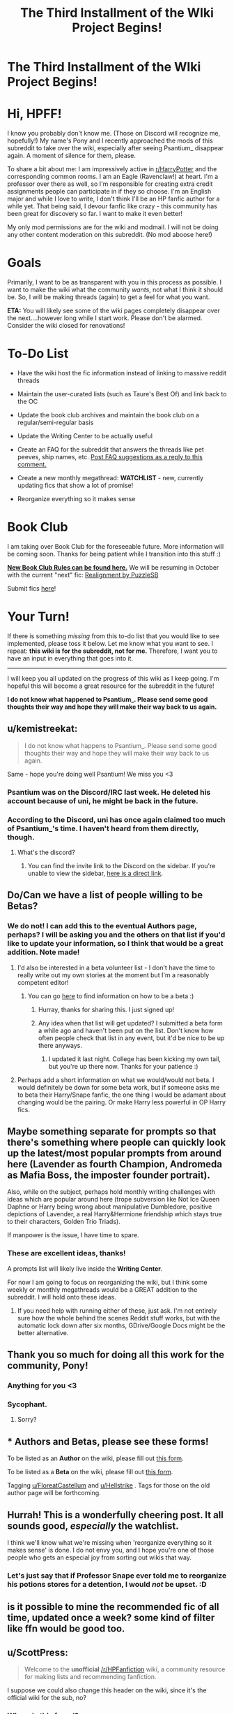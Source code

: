 #+TITLE: The Third Installment of the WIki Project Begins!

* The Third Installment of the WIki Project Begins!
:PROPERTIES:
:Author: the-phony-pony
:Score: 112
:DateUnix: 1536768287.0
:DateShort: 2018-Sep-12
:FlairText: Wiki
:END:
* Hi, HPFF!
  :PROPERTIES:
  :CUSTOM_ID: hi-hpff
  :END:
I know you probably don't know me. (Those on Discord will recognize me, hopefully!) My name's Pony and I recently approached the mods of this subreddit to take over the wiki, especially after seeing Psantium_ disappear again. A moment of silence for them, please.

To share a bit about me: I am impressively active in [[/r/HarryPotter][r/HarryPotter]] and the corresponding common rooms. I am an Eagle (Ravenclaw!) at heart. I'm a professor over there as well, so I'm responsible for creating extra credit assignments people can participate in if they so choose. I'm an English major and while I love to write, I don't think I'll be an HP fanfic author for a while yet. That being said, I devour fanfic like crazy - this community has been great for discovery so far. I want to make it even better!

My only mod permissions are for the wiki and modmail. I will not be doing any other content moderation on this subreddit. (No mod aboose here!)

* Goals
  :PROPERTIES:
  :CUSTOM_ID: goals
  :END:
Primarily, I want to be as transparent with you in this process as possible. I want to make the wiki what the community /wants/, not what I think it should be. So, I will be making threads (again) to get a feel for what you want.

*ETA:* You will likely see some of the wiki pages completely disappear over the next....however long while I start work. Please don't be alarmed. Consider the wiki closed for renovations!

* To-Do List
  :PROPERTIES:
  :CUSTOM_ID: to-do-list
  :END:

- Have the wiki host the fic information instead of linking to massive reddit threads

- Maintain the user-curated lists (such as Taure's Best Of) and link back to the OC

- Update the book club archives and maintain the book club on a regular/semi-regular basis

- Update the Writing Center to be actually useful

- Create an FAQ for the subreddit that answers the threads like pet peeves, ship names, etc. [[https://www.reddit.com/r/HPfanfiction/comments/9f92ia/the_third_installment_of_the_wiki_project_begins/e5v0rum/][Post FAQ suggestions as a reply to this comment.]]

- Create a new monthly megathread: *WATCHLIST* - new, currently updating fics that show a lot of promise!

- Reorganize everything so it makes sense

* Book Club
  :PROPERTIES:
  :CUSTOM_ID: book-club
  :END:
I am taking over Book Club for the foreseeable future. More information will be coming soon. Thanks for being patient while I transition into this stuff :)

*[[https://www.reddit.com/r/HPfanfiction/wiki/index#wiki_book_club_threads][New Book Club Rules can be found here.]]* We will be resuming in October with the current "next" fic: [[https://www.fanfiction.net/s/12331839/1/Realignment][Realignment by PuzzleSB]]

Submit fics [[https://goo.gl/forms/y60X6vHRLwFTFfYq2][here]]!

* Your Turn!
  :PROPERTIES:
  :CUSTOM_ID: your-turn
  :END:
If there is something /missing/ from this to-do list that you would like to see implemented, please toss it below. Let me know what you want to see. I repeat: *this wiki is for the subreddit, not for me.* Therefore, I want you to have an input in everything that goes into it.

--------------

I will keep you all updated on the progress of this wiki as I keep going. I'm hopeful this will become a great resource for the subreddit in the future!

*I do not know what happened to Psantium_. Please send some good thoughts their way and hope they will make their way back to us again.*


** u/kemistreekat:
#+begin_quote
  I do not know what happens to Psantium_. Please send some good thoughts their way and hope they will make their way back to us again.
#+end_quote

Same - hope you're doing well Psantium! We miss you <3
:PROPERTIES:
:Author: kemistreekat
:Score: 30
:DateUnix: 1536768379.0
:DateShort: 2018-Sep-12
:END:

*** Psantium was on the Discord/IRC last week. He deleted his account because of uni, he might be back in the future.
:PROPERTIES:
:Author: BigFatNo
:Score: 18
:DateUnix: 1536778843.0
:DateShort: 2018-Sep-12
:END:


*** According to the Discord, uni has once again claimed too much of Psantium_'s time. I haven't heard from them directly, though.
:PROPERTIES:
:Author: the-phony-pony
:Score: 14
:DateUnix: 1536778869.0
:DateShort: 2018-Sep-12
:END:

**** What's the discord?
:PROPERTIES:
:Author: jSubbz
:Score: 1
:DateUnix: 1542001588.0
:DateShort: 2018-Nov-12
:END:

***** You can find the invite link to the Discord on the sidebar. If you're unable to view the sidebar, [[https://discord.gg/vb3Z7XQ][here is a direct link]].
:PROPERTIES:
:Author: the-phony-pony
:Score: 1
:DateUnix: 1542044122.0
:DateShort: 2018-Nov-12
:END:


** Do/Can we have a list of people willing to be Betas?
:PROPERTIES:
:Author: FloreatCastellum
:Score: 17
:DateUnix: 1536769874.0
:DateShort: 2018-Sep-12
:END:

*** We do not! I can add this to the eventual Authors page, perhaps? I will be asking you and the others on that list if you'd like to update your information, so I think that would be a great addition. Note made!
:PROPERTIES:
:Author: the-phony-pony
:Score: 8
:DateUnix: 1536770142.0
:DateShort: 2018-Sep-12
:END:

**** I'd also be interested in a beta volunteer list - I don't have the time to really write out my own stories at the moment but I'm a reasonably competent editor!
:PROPERTIES:
:Author: ForgingFaces
:Score: 3
:DateUnix: 1536799423.0
:DateShort: 2018-Sep-13
:END:

***** You can go [[https://www.reddit.com/r/HPfanfiction/wiki/meta/authorbeta#wiki_betas_of_.2Fr.2Fhpfanfiction][here]] to find information on how to be a beta :)
:PROPERTIES:
:Author: the-phony-pony
:Score: 3
:DateUnix: 1536800576.0
:DateShort: 2018-Sep-13
:END:

****** Hurray, thanks for sharing this. I just signed up!
:PROPERTIES:
:Author: lurkielurker
:Score: 1
:DateUnix: 1541130486.0
:DateShort: 2018-Nov-02
:END:


****** Any idea when that list will get updated? I submitted a beta form a while ago and haven't been put on the list. Don't know how often people check that list in any event, but it'd be nice to be up there anyways.
:PROPERTIES:
:Author: ForgingFaces
:Score: 1
:DateUnix: 1541607591.0
:DateShort: 2018-Nov-07
:END:

******* I updated it last night. College has been kicking my own tail, but you're up there now. Thanks for your patience :)
:PROPERTIES:
:Author: the-phony-pony
:Score: 2
:DateUnix: 1542925300.0
:DateShort: 2018-Nov-23
:END:


**** Perhaps add a short information on what we would/would not beta. I would definitely be down for some beta work, but if someone asks me to beta their Harry/Snape fanfic, the one thing I would be adamant about changing would be the pairing. Or make Harry less powerful in OP Harry fics.
:PROPERTIES:
:Author: Hellstrike
:Score: 3
:DateUnix: 1536770806.0
:DateShort: 2018-Sep-12
:END:


** Maybe something separate for prompts so that there's something where people can quickly look up the latest/most popular prompts from around here (Lavender as fourth Champion, Andromeda as Mafia Boss, the imposter founder portrait).

Also, while on the subject, perhaps hold monthly writing challenges with ideas which are popular around here (trope subversion like Not Ice Queen Daphne or Harry being wrong about manipulative Dumbledore, positive depictions of Lavender, a real Harry&Hermione friendship which stays true to their characters, Golden Trio Triads).

If manpower is the issue, I have time to spare.
:PROPERTIES:
:Author: Hellstrike
:Score: 14
:DateUnix: 1536771274.0
:DateShort: 2018-Sep-12
:END:

*** These are excellent ideas, thanks!

A prompts list will likely live inside the *Writing Center*.

For now I am going to focus on reorganizing the wiki, but I think some weekly or monthly megathreads would be a GREAT addition to the subreddit. I will hold onto these ideas.
:PROPERTIES:
:Author: the-phony-pony
:Score: 6
:DateUnix: 1536771356.0
:DateShort: 2018-Sep-12
:END:

**** If you need help with running either of these, just ask. I'm not entirely sure how the whole behind the scenes Reddit stuff works, but with the automatic lock down after six months, GDrive/Google Docs might be the better alternative.
:PROPERTIES:
:Author: Hellstrike
:Score: 1
:DateUnix: 1536771821.0
:DateShort: 2018-Sep-12
:END:


** Thank you so much for doing all this work for the community, Pony!
:PROPERTIES:
:Author: BigFatNo
:Score: 15
:DateUnix: 1536778808.0
:DateShort: 2018-Sep-12
:END:

*** Anything for you <3
:PROPERTIES:
:Author: the-phony-pony
:Score: 5
:DateUnix: 1536778824.0
:DateShort: 2018-Sep-12
:END:


*** Sycophant.
:PROPERTIES:
:Author: herO_wraith
:Score: 2
:DateUnix: 1536782784.0
:DateShort: 2018-Sep-13
:END:

**** Sorry?
:PROPERTIES:
:Author: BigFatNo
:Score: 4
:DateUnix: 1536793172.0
:DateShort: 2018-Sep-13
:END:


** * Authors and Betas, please see these forms!
  :PROPERTIES:
  :CUSTOM_ID: authors-and-betas-please-see-these-forms
  :END:
To be listed as an *Author* on the wiki, please fill out [[https://goo.gl/forms/RfXYakVPuNUrAbFz2][this form]].

To be listed as a *Beta* on the wiki, please fill out [[https://goo.gl/forms/Jf1DTEe2JTD4WPR53][this form]].

Tagging [[/u/FloreatCastellum][u/FloreatCastellum]] and [[/u/Hellstrike][u/Hellstrike]] . Tags for those on the old author page will be forthcoming.
:PROPERTIES:
:Author: the-phony-pony
:Score: 7
:DateUnix: 1536773128.0
:DateShort: 2018-Sep-12
:END:


** Hurrah! This is a wonderfully cheering post. It all sounds good, /especially/ the watchlist.

I think we'll know what we're missing when 'reorganize everything so it makes sense' is done. I do not envy you, and I hope you're one of those people who gets an especial joy from sorting out wikis that way.
:PROPERTIES:
:Author: SMTRodent
:Score: 4
:DateUnix: 1536778206.0
:DateShort: 2018-Sep-12
:END:

*** Let's just say that if Professor Snape ever told me to reorganize his potions stores for a detention, I would /not/ be upset. :D
:PROPERTIES:
:Author: the-phony-pony
:Score: 7
:DateUnix: 1536778354.0
:DateShort: 2018-Sep-12
:END:


** is it possible to mine the recommended fic of all time, updated once a week? some kind of filter like ffn would be good too.
:PROPERTIES:
:Score: 5
:DateUnix: 1537070235.0
:DateShort: 2018-Sep-16
:END:


** u/ScottPress:
#+begin_quote
  Welcome to the *unofficial* [[/r/HPFanfiction]] wiki, a community resource for making lists and recommending fanfiction.
#+end_quote

I suppose we could also change this header on the wiki, since it's the official wiki for the sub, no?
:PROPERTIES:
:Author: ScottPress
:Score: 3
:DateUnix: 1536775502.0
:DateShort: 2018-Sep-12
:END:

*** Where is this found?
:PROPERTIES:
:Author: the-phony-pony
:Score: 1
:DateUnix: 1536775853.0
:DateShort: 2018-Sep-12
:END:

**** Link on the sidebar, this is at the top of the front page.

edit: hold on, I derped out. I clicked on the link under "Other wikis"

edit2: in that vein, perhaps we could make the official wiki button link more prominent? I very much like the dark theme of the sub, but the sidebar just slides out of vision
:PROPERTIES:
:Author: ScottPress
:Score: 3
:DateUnix: 1536776102.0
:DateShort: 2018-Sep-12
:END:

***** I don't handle the sidebar. Once the wiki is somewhat functional, we'll make sure those links get updated. Thanks for pointing it out!

ETA: In response to your edit: we'll work on something. I'd like to change the "Intro to HP fanfcition" bar at the top of the page in the header to a wiki link, so we'll see!
:PROPERTIES:
:Author: the-phony-pony
:Score: 2
:DateUnix: 1536776317.0
:DateShort: 2018-Sep-12
:END:


** * An explanation of each section in the new wiki
  :PROPERTIES:
  :CUSTOM_ID: an-explanation-of-each-section-in-the-new-wiki
  :END:
[[https://www.reddit.com/r/HPfanfiction/wiki/index][link for the lazy]]

** Meta Info
   :PROPERTIES:
   :CUSTOM_ID: meta-info
   :END:
How to browse the sub, use the bot, history of the sub, quick links, and the FAQ.

The FAQ is for the twenty-thousandth pet peeve thread or for the tenth time [[/u/Taure][u/Taure]] shuts down magical cores. The types of things that get posted ALL THE TIME.

** Stories
   :PROPERTIES:
   :CUSTOM_ID: stories
   :END:
I really hope I shouldn't have to explain this one.

*Must Reads** is the old must reads in the "new to hp fanfic?" link.

*Shipping Stories* will be the master list of the pairings.

*Character Centric* is for the gen stories.

*Crossovers* will be sorted by the other fandom HP is being joined with.

*User Curated Lists* will link to things like Taure's Best Of, the Most Linked list that recently went up, etc.

*Book Club* will host a more user-friendly archive.

** Writing Center
   :PROPERTIES:
   :CUSTOM_ID: writing-center
   :END:
This will contain prompts, worldbuilding discussion, characterization, resources, etc.
:PROPERTIES:
:Author: the-phony-pony
:Score: 2
:DateUnix: 1536779751.0
:DateShort: 2018-Sep-12
:END:

*** Just for the purpose of the name reference, can we have a sub-section called "The Shipping Forecast"?

Somewhat ambivalent about what's in it. Predictions for new prompts / ship focuses?
:PROPERTIES:
:Author: Raspberrypirate
:Score: 1
:DateUnix: 1540153622.0
:DateShort: 2018-Oct-21
:END:


** Are you aware of the existence of [[http://reddit-hpff.wikia.com/]]? If not, maybe take a look. The information already collected there can be helpful. Maybe even contacting the admin from there to join his project would end up being more efficient.
:PROPERTIES:
:Author: NewDarkAgesAhead
:Score: 1
:DateUnix: 1542924485.0
:DateShort: 2018-Nov-23
:END:
